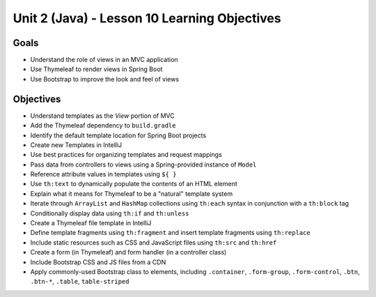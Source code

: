 Unit 2 (Java) - Lesson 10 Learning Objectives
=============================================

Goals
-----

- Understand the role of views in an MVC application
- Use Thymeleaf to render views in Spring Boot 
- Use Bootstrap to improve the look and feel of views

Objectives
----------

- Understand templates as the *View* portion of MVC
- Add the Thymeleaf dependency to ``build.gradle``
- Identify the default template location for Spring Boot projects
- Create new Templates in IntelliJ
- Use best practices for organizing templates and request mappings
- Pass data from controllers to views using a Spring-provided instance of ``Model``
- Reference attribute values in templates using ``${ }``
- Use ``th:text`` to dynamically populate the contents of an HTML element
- Explain what it means for Thymeleaf to be a "natural" template system 
- Iterate through ``ArrayList`` and ``HashMap`` collections using ``th:each`` syntax in conjunction with a ``th:block`` tag
- Conditionally display data using ``th:if`` and ``th:unless``
- Create a Thymeleaf file template in IntelliJ
- Define template fragments using ``th:fragment`` and insert template fragments using ``th:replace``
- Include static resources such as CSS and JavaScript files using ``th:src`` and ``th:href``
- Create a form (in Thymeleaf) and form handler (in a controller class)
- Include Bootstrap CSS and JS files from a CDN
- Apply commonly-used Bootstrap class to elements, including ``.container``, ``.form-group``, ``.form-control``, ``.btn``, ``.btn-*``, ``.table``, ``table-striped``
